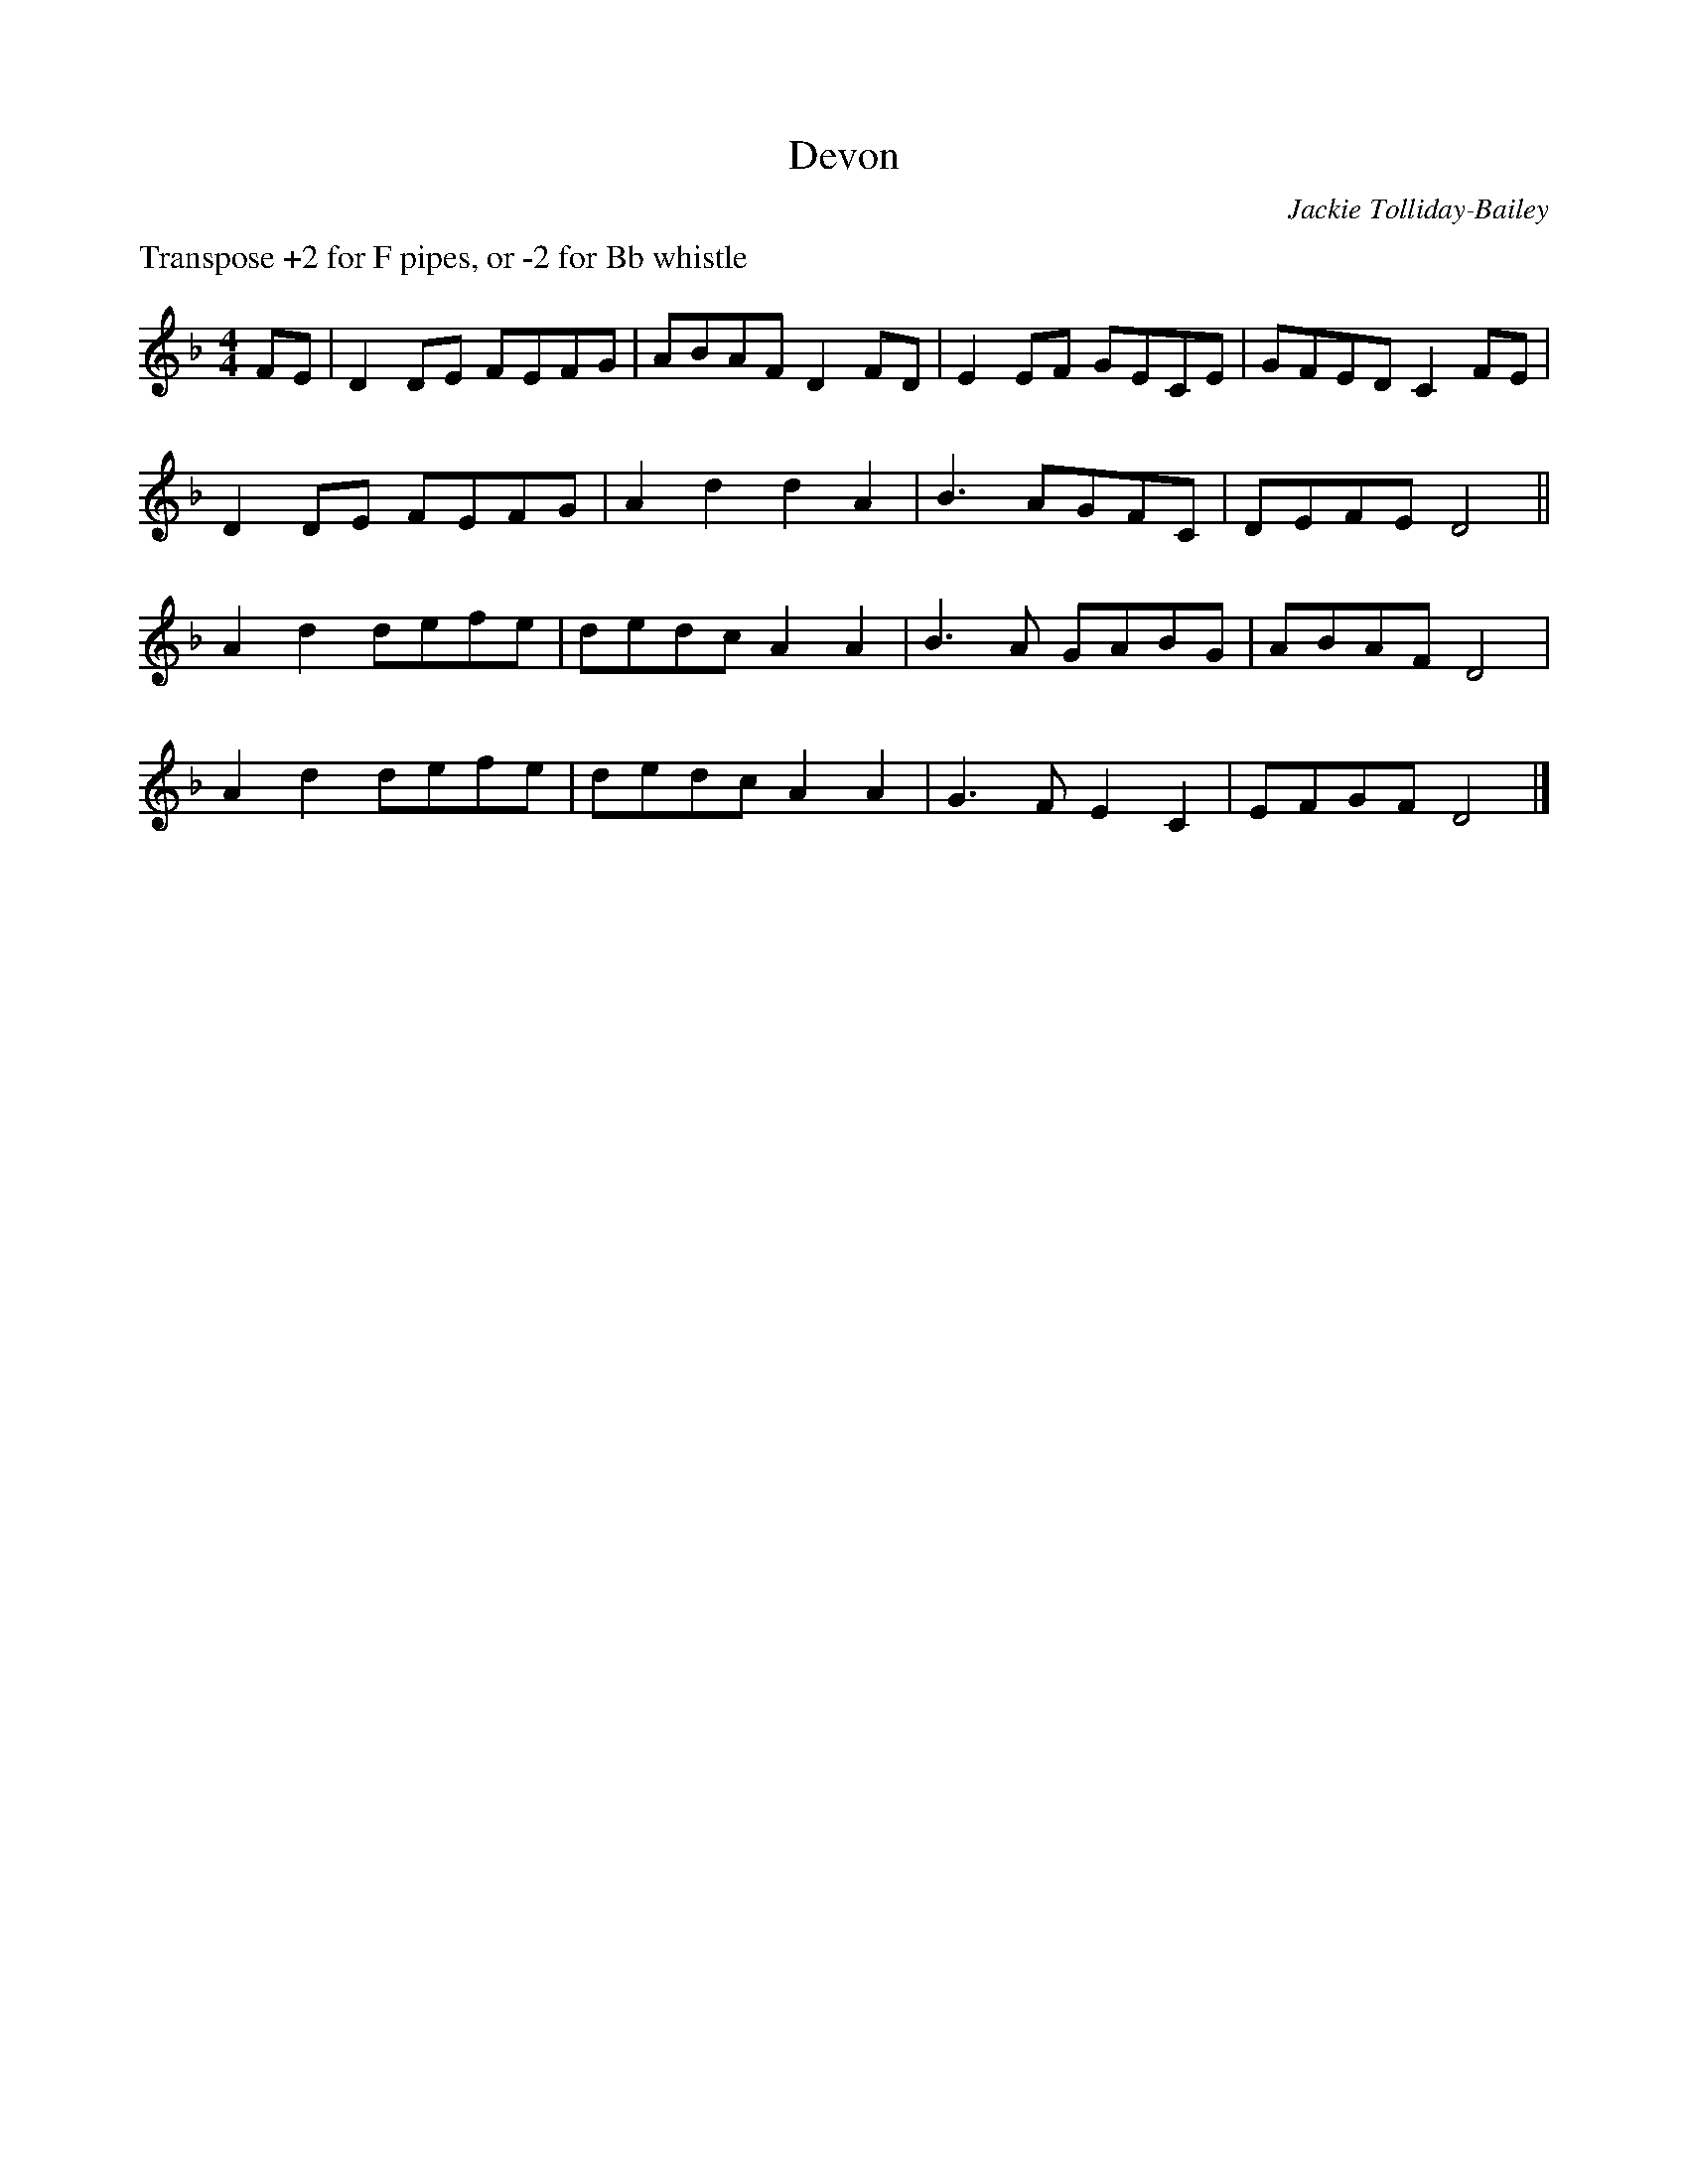 X: 1
T: Devon
C: Jackie Tolliday-Bailey
K: Dmin
L:1/8
M:4/4
%%text Transpose +2 for F pipes, or -2 for Bb whistle
FE | D2 DE FEFG | ABAF D2 FD | E2 EF GECE | GFED C2 FE | 
D2 DE FEFG | A2 d2 d2 A2 | B3 AGFC | DEFE D4 ||
A2 d2 defe | dedc A2 A2 | B3  A GABG | ABAF D4 |
A2 d2 defe | dedc A2 A2 | G3 F E2 C2 | EFGF D4 |]

